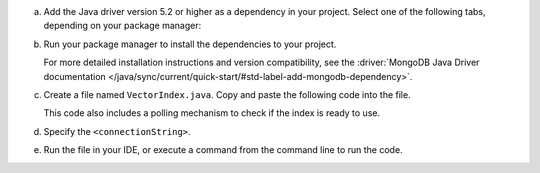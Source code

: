 a. Add the Java driver version 5.2 or higher as a dependency in your project.
   Select one of the following tabs, depending on your package manager:

   .. tabs::

      .. tab:: Maven
         :tabid: maven

         If you are using Maven, add the following dependencies to the
         ``dependencies`` array in your project's ``pom.xml`` file:

         .. code-block:: xml
            :caption: pom.xml

            <dependencies>
               <!-- MongoDB Java Sync Driver v5.2.0 or later -->
               <dependency>
                  <groupId>org.mongodb</groupId>
                  <artifactId>mongodb-driver-sync</artifactId>
                  <version>[5.2.0,)</version>
               </dependency>
            </dependencies>

   .. tab:: Gradle
      :tabid: gradle

      If you are using Gradle, add the following to the ``dependencies``
      array in your project's ``build.gradle`` file:

      .. code-block:: json
         :caption: build.gradle

         dependencies {
            // MongoDB Java Sync Driver v5.2.0 or later
            implementation 'org.mongodb:mongodb-driver-sync:[5.2.0,)'
         }

#. Run your package manager to install the dependencies to your project.

   For more detailed installation instructions and version compatibility, see
   the :driver:`MongoDB Java Driver documentation
   </java/sync/current/quick-start/#std-label-add-mongodb-dependency>`.

#. Create a file named ``VectorIndex.java``. Copy and paste the following
   code into the file.

   .. literalinclude:: /includes/avs/index-management/create-index/basic-example.java
      :language: java
      :copyable: true
      :caption: VectorIndex.java
      :emphasize-lines: 18
      :linenos:

   .. include:: /includes/avs/tutorial/avs-quick-start-basic-index-description.rst

   This code also includes a polling mechanism to check if the index is ready to use.

#. Specify the ``<connectionString>``.

   .. include:: /includes/steps-connection-string-drivers-hidden.rst

#. Run the file in your IDE, or execute a command from the command line to
   run the code.

   .. io-code-block::
      :copyable: true 

      .. input:: 
         :language: shell 

         javac VectorIndex.java
         java VectorIndex

      .. output:: /includes/avs/index-management/create-index/create-index-output.sh
         :language: console
